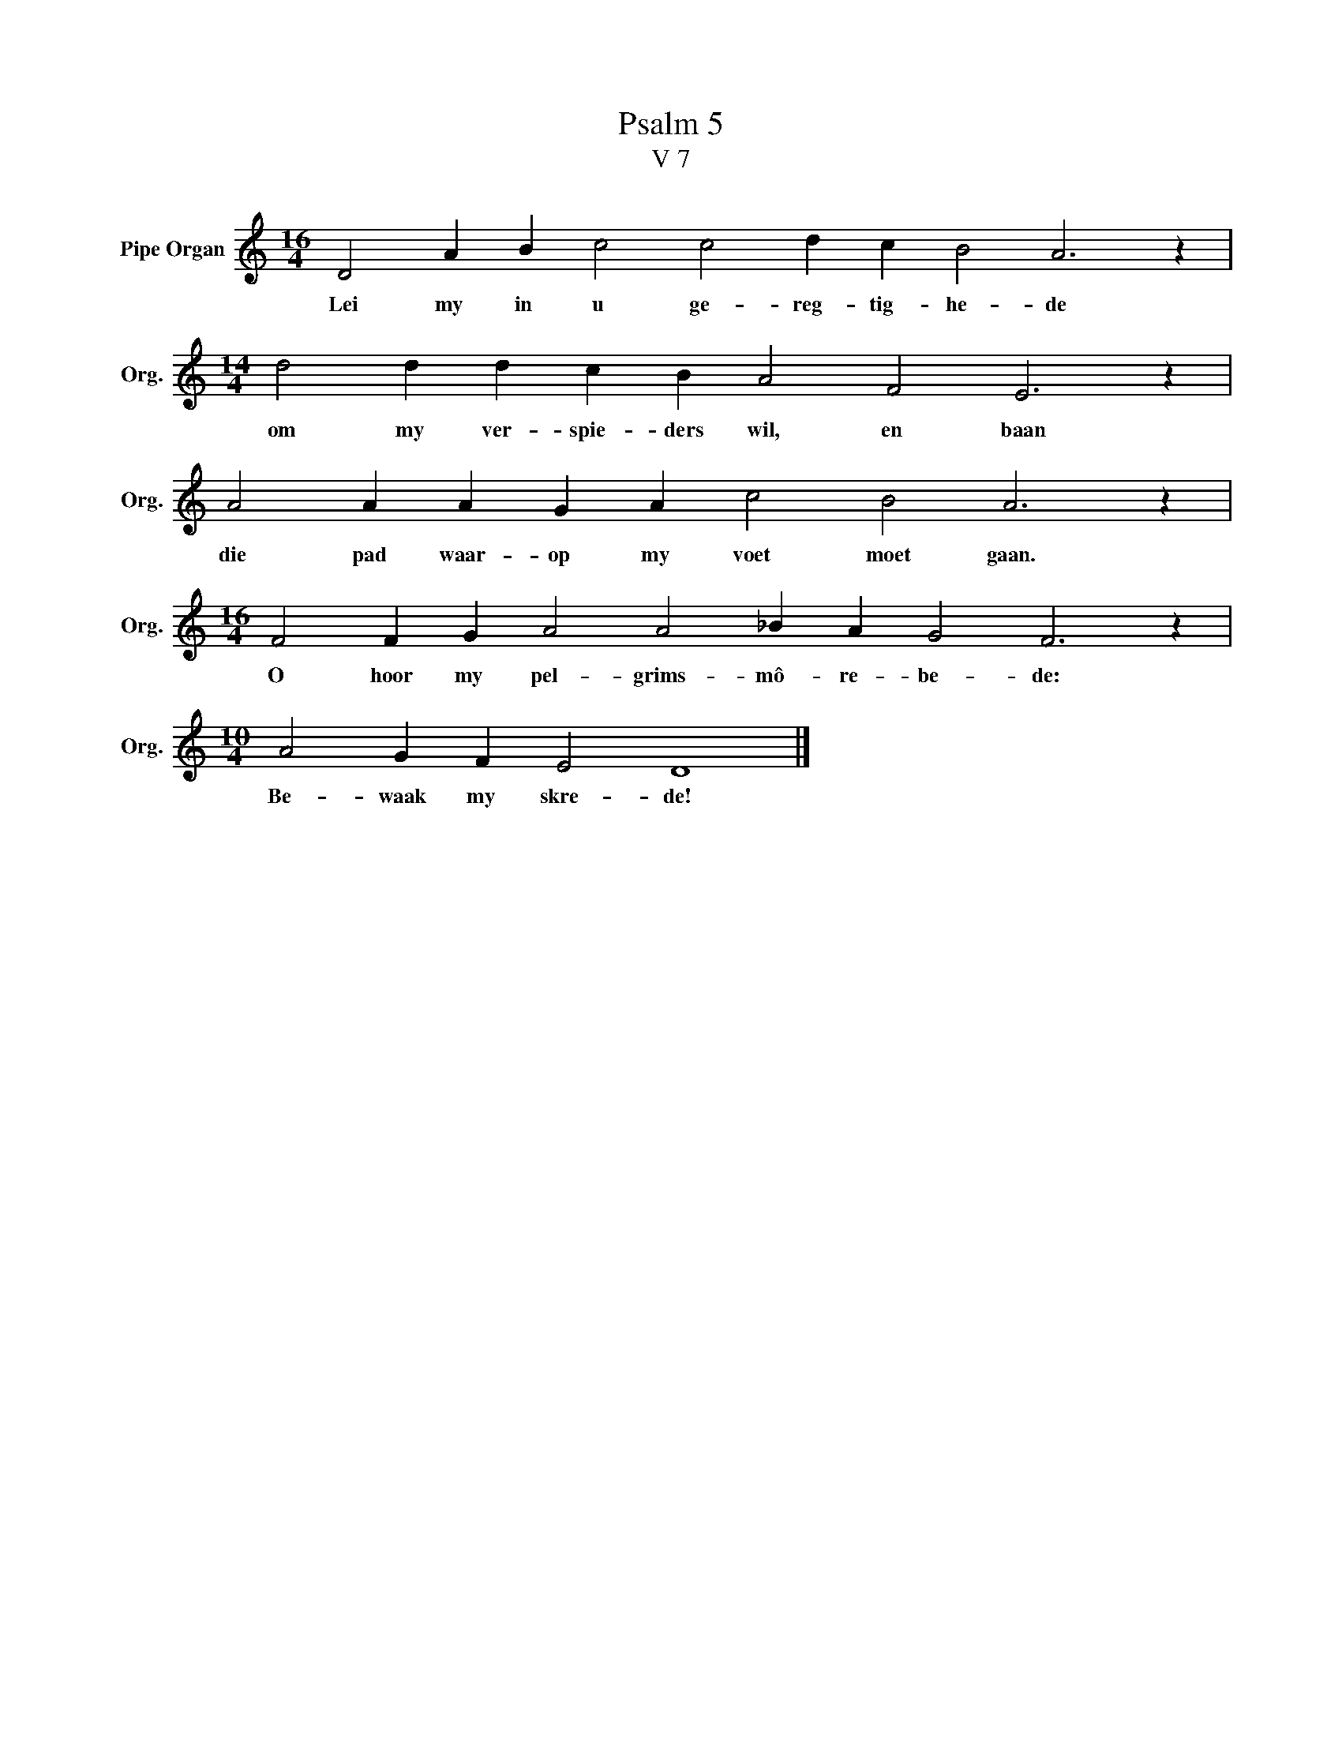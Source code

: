 X:1
T:Psalm 5
T:V 7
L:1/4
M:16/4
I:linebreak $
K:C
V:1 treble nm="Pipe Organ" snm="Org."
V:1
 D2 A B c2 c2 d c B2 A3 z |$[M:14/4] d2 d d c B A2 F2 E3 z |$ A2 A A G A c2 B2 A3 z |$ %3
w: Lei my in u ge- reg- tig- he- de|om my ver- spie- ders wil, en baan|die pad waar- op my voet moet gaan.|
[M:16/4] F2 F G A2 A2 _B A G2 F3 z |$[M:10/4] A2 G F E2 D4 |] %5
w: O hoor my pel- grims- mô- re- be- de:|Be- waak my skre- de!|

